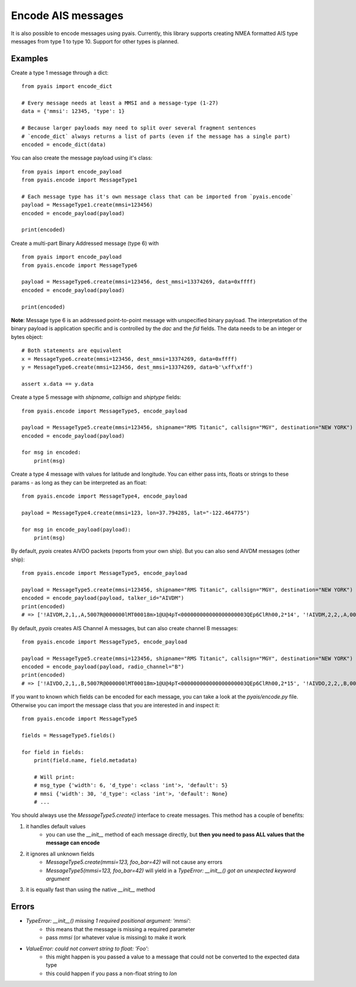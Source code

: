 #############################
Encode AIS messages
#############################

It is also possible to encode messages using pyais.
Currently, this library supports creating NMEA formatted AIS type messages from type 1 to type 10. Support for other types
is planned.

Examples
----------

Create a type 1 message through a dict::

    from pyais import encode_dict

    # Every message needs at least a MMSI and a message-type (1-27)
    data = {'mmsi': 12345, 'type': 1}

    # Because larger payloads may need to split over several fragment sentences
    # `encode_dict` always returns a list of parts (even if the message has a single part)
    encoded = encode_dict(data)

You can also create the message payload using it's class::

    from pyais import encode_payload
    from pyais.encode import MessageType1

    # Each message type has it's own message class that can be imported from `pyais.encode`
    payload = MessageType1.create(mmsi=123456)
    encoded = encode_payload(payload)

    print(encoded)

Create a multi-part Binary Addressed message (type 6) with ::

    from pyais import encode_payload
    from pyais.encode import MessageType6

    payload = MessageType6.create(mmsi=123456, dest_mmsi=13374269, data=0xffff)
    encoded = encode_payload(payload)

    print(encoded)

**Note**: Message type 6 is an addressed point-to-point message with unspecified binary payload. The interpretation of
the binary payload is application specific and is controlled by the `dac` and the `fid` fields. The data needs to be an
integer or bytes object::

    # Both statements are equivalent
    x = MessageType6.create(mmsi=123456, dest_mmsi=13374269, data=0xffff)
    y = MessageType6.create(mmsi=123456, dest_mmsi=13374269, data=b'\xff\xff')

    assert x.data == y.data

Create a type 5 message with `shipname`, `callsign` and `shiptype` fields::

    from pyais.encode import MessageType5, encode_payload

    payload = MessageType5.create(mmsi=123456, shipname="RMS Titanic", callsign="MGY", destination="NEW YORK")
    encoded = encode_payload(payload)

    for msg in encoded:
        print(msg)

Create a type 4 message with values for latitude and longitude. You can either pass ints, floats or strings to these
params - as long as they can be interpreted as an float::

    from pyais.encode import MessageType4, encode_payload

    payload = MessageType4.create(mmsi=123, lon=37.794285, lat="-122.464775")

    for msg in encode_payload(payload):
        print(msg)

By default, `pyais` creates AIVDO packets (reports from your own ship). But you can also send AIVDM messages (other ship)::

    from pyais.encode import MessageType5, encode_payload

    payload = MessageType5.create(mmsi=123456, shipname="RMS Titanic", callsign="MGY", destination="NEW YORK")
    encoded = encode_payload(payload, talker_id="AIVDM")
    print(encoded)
    # => ['!AIVDM,2,1,,A,5007R@000000lMT00018m>1@U@4pT<000000000000000000003QEp6ClRh00,2*14', '!AIVDM,2,2,,A,0000000000,2*24']

By default, `pyais` creates AIS Channel A messages, but can also create channel B messages::

    from pyais.encode import MessageType5, encode_payload

    payload = MessageType5.create(mmsi=123456, shipname="RMS Titanic", callsign="MGY", destination="NEW YORK")
    encoded = encode_payload(payload, radio_channel="B")
    print(encoded)
    # => ['!AIVDO,2,1,,B,5007R@000000lMT00018m>1@U@4pT<000000000000000000003QEp6ClRh00,2*15', '!AIVDO,2,2,,B,0000000000,2*25']

If you want to known which fields can be encoded for each message, you can take a look at the `pyais/encode.py` file.
Otherwise you can import the message class that you are interested in and inspect it::

    from pyais.encode import MessageType5

    fields = MessageType5.fields()

    for field in fields:
        print(field.name, field.metadata)

        # Will print:
        # msg_type {'width': 6, 'd_type': <class 'int'>, 'default': 5}
        # mmsi {'width': 30, 'd_type': <class 'int'>, 'default': None}
        # ...

You should always use the `MessageType5.create()` interface to create messages. This method has a couple of benefits:

1. it handles default values
    * you can use the `__init__` method of each message directly, but **then you need to pass ALL values that the message can encode**
2. it ignores all unknown fields
    * `MessageType5.create(mmsi=123, foo_bar=42)` will not cause any errors
    * `MessageType5(mmsi=123, foo_bar=42)` will yield in a `TypeError: __init__() got an unexpected keyword argument`
3. it is equally fast than using the native `__init__` method

Errors
----------------

- `TypeError: __init__() missing 1 required positional argument: 'mmsi'`:
    * this means that the message is missing a required parameter
    * pass `mmsi` (or whatever value is missing) to make it work
- `ValueError: could not convert string to float: 'Foo'`:
    * this might happen is you passed a value to a message that could not be converted to the expected data type
    * this could happen if you pass a non-float string to `lon`
